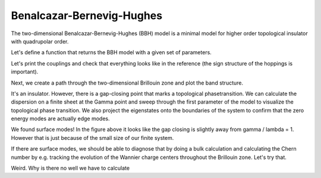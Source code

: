 Benalcazar-Bernevig-Hughes
==========================

The two-dimensional Benalcazar-Bernevig-Hughes (BBH) model is a minimal model for higher order topological insulator with
quadrupolar order.

Let's define a function that returns the BBH model with a given set of parameters.


.. ipython:: python

    from pymatgen.core.structure import Lattice, Structure

    def get_BBH_model(gamma: float, lamda: float, delta: float) -> tp.TightBindingModel:
        a = b = 1
        c = 10
        lattice = np.diag([a, b, c])
        coords = [[0.5, 0.5, 0], [0, 0, 0], [0, 0.5, 0], [0.5, 0, 0]]
        structure = Structure.from_spacegroup(sg=1, lattice=lattice, species=['C'] * 4, coords=coords)
        model = tp.TightBindingModel(structure)
        model.generate_couplings(0.5, 1)
        # solid lines
        model.invert_coupling(0)
        model.set_coupling(0, gamma)
        model.set_coupling(1, gamma)
        model.set_coupling(6, gamma)
        # dashed line
        model.invert_coupling(7)
        model.set_coupling(7, -gamma)
        # intercell hoppings
        # solid lines
        model.invert_coupling(2)
        model.set_coupling(2, lamda)
        model.set_coupling(3, lamda)
        model.set_coupling(4, lamda)
        # dashed line
        model.invert_coupling(5)
        model.set_coupling(5, -lamda)
        model.set_onsite_scalar(0, delta)
        model.set_onsite_scalar(1, delta)
        model.set_onsite_scalar(2, -delta)
        model.set_onsite_scalar(3, -delta)
        return model

Let's print the couplings and check that everything looks like in the reference
(the sign structure of the hoppings is important).

.. ipython:: python

    model = get_BBH_model(0.5, 1, 0.001)
    model.show_couplings()


Next, we create a path through the two-dimensional Brillouin zone and plot the band structure.

.. ipython:: python

    path = tp.Path([[0, 0, 0], [0.5, 0, 0], [0.5, 0.5, 0], [0, 0, 0]])
    spec = tp.Spec(get_BBH_model(0.5, 1, 0.001), path)
    fig, ax = plt.subplots()
    for band in spec.energies.T:
        ax.plot(band, c='k', ls='-')
    ax.set_xticks(path.node_indices);
    ax.set_xlim(0, path.node_indices[-1]);
    @savefig bbh_spaghetti.png
    ax.set_xticklabels([r'$\Gamma$', 'X', 'M', r'$\Gamma$']);

It's an insulator. However, there is a gap-closing point that marks a topological phasetransition.
We can calculate the dispersion on a finite sheet at the Gamma point and sweep through the first
parameter of the model to visualize the topological phase transition. We also project the eigenstates
onto the boundaries of the system to confirm that the zero energy modes are actually edge modes.

.. ipython:: python

    gammas = np.linspace(-1.5, 1.5, 51)
    num_cells = 6
    scaling_factors = [num_cells, num_cells, 1]
    delta = 0.001
    supercell = tp.get_supercell(get_BBH_model(gammas[0], 1, delta), scaling_factors)
    supercell.set_open_boundaries('xy')
    spec = tp.Spec(supercell, [0, 0, 0])
    energies = spec.energies
    wavefunctions = spec.psi
    projections = tp.get_projections(spec, {'unit_cell_x': [0, num_cells - 1], 'unit_cell_y': [0, num_cells - 1]})
    for gamma in gammas[1:]:
        supercell = tp.get_supercell(get_BBH_model(gamma, 1, delta), scaling_factors)
        supercell.set_open_boundaries('xy')
        spec = tp.Spec(supercell, [0, 0, 0])
        energies = np.vstack((energies, spec.energies))
        wavefunctions = np.vstack((wavefunctions, spec.psi))
        projections = np.vstack((projections, tp.get_projections(spec, {'unit_cell_x': [0, num_cells - 1], 'unit_cell_y': [0, num_cells - 1]})))
    fig, ax = plt.subplots()
    for band, projection in zip(energies.T, projections.T):
        ax.plot(gammas, band, ls='-', c='midnightblue')
        ax.scatter(gammas, band, c=projection, alpha=0.5, cmap=plt.get_cmap('Reds'), vmin=0, vmax=1)
    ax.set_xlim(gammas[0], gammas[-1]);
    ax.set_xlabel(r'$\gamma / \lambda$');
    @savefig bbh_transition.png
    ax.set_ylabel(r'Energy');

We found surface modes! In the figure above it looks like the gap closing is slightly away from gamma / lambda = 1.
However that is just because of the small size of our finite system.

If there are surface modes, we should be able to diagnose that by doing a bulk calculation
and calculating the Chern number by e.g. tracking the evolution of the Wannier charge
centers throughout the Brillouin zone. Let's try that.


.. ipython:: python

    #line_cover = tp.get_ine
    #model = tp.get_supercell(get_BBH_model(0.5, 1, delta), scaling_factors)
    #supercell.set_open_boundaries('xy')


Weird. Why is there no well we have to calculate

.. ipython:: python

    num_cells = 10
    scaling_factors = [num_cells, num_cells, 1]
    delta = 0.001
    supercell = tp.get_supercell(get_BBH_model(0.5, 1, delta), scaling_factors)
    supercell.set_open_boundaries('xy')
    spec = tp.Spec(supercell, [0, 0, 0])
    density = spec.get_particle_density(0)
    # integrate out the sublattice degree of freedom
    density = density[:, :, 0, :, 0].sum(axis=2)

    fig, ax = plt.subplots()
    ax.imshow(density, origin='lower', cmap='bwr', extent=[1, num_cells, 1, num_cells])
    ax.set_xlabel('x')
    ax.set_ylabel('y')
    @savefig bbh_corner_modes.png
    ax.set_title('Electron Density')